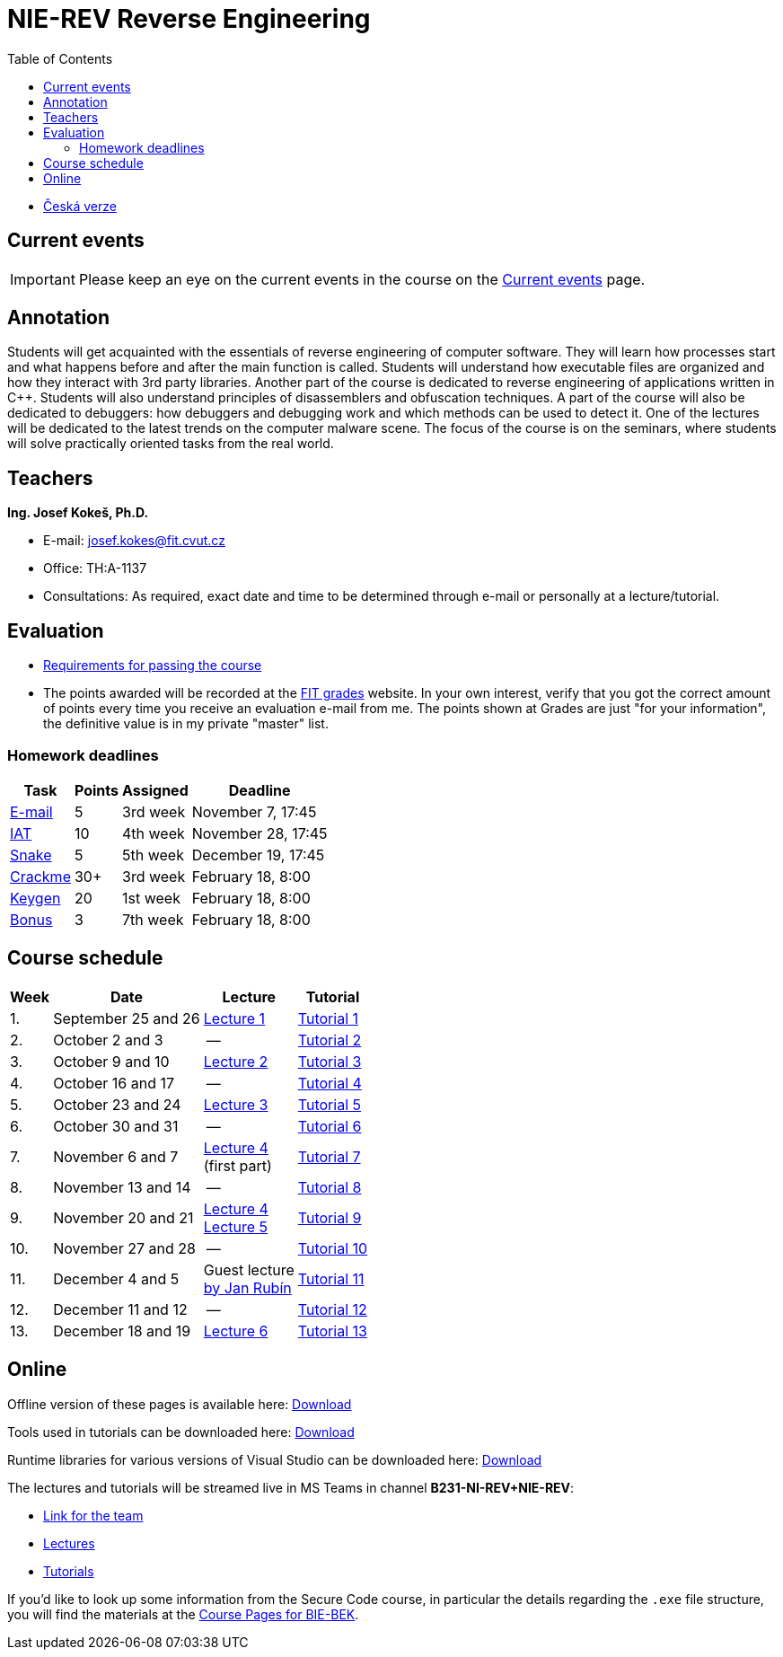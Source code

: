 ﻿
= NIE-REV Reverse Engineering
:toc:
:imagesdir: ../media
:lectdir: ../media/lectures
:labdir: ./labs

* xref:../index.adoc[Česká verze]

== Current events

[.noclear]
[IMPORTANT]
====
Please keep an eye on the current events in the course on the xref:current_info.adoc[Current events] page.
====

== Annotation

Students will get acquainted with the essentials of reverse engineering of computer software. They will learn how processes start and what happens before and after the main function is called. Students will understand how executable files are organized and how they interact with 3rd party libraries. Another part of the course is dedicated to reverse engineering of applications written in C++. Students will also understand principles of disassemblers and obfuscation techniques. A part of the course will also be dedicated to debuggers: how debuggers and debugging work and which methods can be used to detect it. One of the lectures will be dedicated to the latest trends on the computer malware scene. The focus of the course is on the seminars, where students will solve practically oriented tasks from the real world.

== Teachers

*Ing. Josef Kokeš, Ph.D.*

* E-mail: mailto:josef.kokes@fit.cvut.cz[josef.kokes@fit.cvut.cz]
* Office: TH:A-1137
* Consultations: As required, exact date and time to be determined through e-mail or personally at a lecture/tutorial.

== Evaluation

* xref:evaluation.adoc[Requirements for passing the course]
* The points awarded will be recorded at the link:https://grades.fit.cvut.cz[FIT grades] website. In your own interest, verify that you got the correct amount of points every time you receive an evaluation e-mail from me. The points shown at Grades are just "for your information", the definitive value is in my private "master" list.

=== Homework deadlines

[options="autowidth", cols=4*]
|====
<h| Task
<h| Points
<h| Assigned
<h| Deadline

| xref:homeworks/email.adoc[E-mail]
| 5
| 3rd week
| November 7, 17:45

| xref:homeworks/iat.adoc[IAT]
| 10
| 4th week
| November 28, 17:45

| xref:homeworks/snake.adoc[Snake]
| 5
| 5th week
| December 19, 17:45

| xref:projects/crackme.adoc[Crackme]
| 30+
| 3rd week
| February 18, 8:00

| xref:projects/keygen.adoc[Keygen]
| 20
| 1st week
| February 18, 8:00

| xref:labs/lab07.adoc[Bonus]
| 3
| 7th week
| February 18, 8:00
|====

== Course schedule

[options="autowidth", cols=4]
|====
<h| Week
<h| Date
<h| Lecture
<h| Tutorial

| 1.
| September 25 and 26
| link:{lectdir}/rev01en.pdf[Lecture 1]
| xref:{labdir}/lab01.adoc[Tutorial 1]

| 2.
| October 2 and 3
| --
| xref:{labdir}/lab02.adoc[Tutorial 2]

| 3.
| October 9 and 10
| link:{lectdir}/rev02en.pdf[Lecture 2]
| xref:{labdir}/lab03.adoc[Tutorial 3]

| 4.
| October 16 and 17
| --
| xref:{labdir}/lab04.adoc[Tutorial 4]

| 5.
| October 23 and 24
| link:{lectdir}/rev03en.pdf[Lecture 3]
| xref:{labdir}/lab05.adoc[Tutorial 5]

| 6.
| October 30 and 31
| --
| xref:{labdir}/lab06.adoc[Tutorial 6]

| 7.
| November 6 and 7
| link:{lectdir}/rev04en.pdf[Lecture 4] +
(first part)
| xref:{labdir}/lab07.adoc[Tutorial 7]

| 8.
| November 13 and 14
| --
| xref:{labdir}/lab08.adoc[Tutorial 8]

| 9.
| November 20 and 21
| link:{lectdir}/rev04en.pdf[Lecture 4] +
link:{lectdir}/rev05en.pdf[Lecture 5]
| xref:{labdir}/lab09.adoc[Tutorial 9]

| 10.
| November 27 and 28
| --
| xref:{labdir}/lab10.adoc[Tutorial 10]

| 11.
| December 4 and 5
| Guest lecture +
link:{lectdir}/rev08en.pdf[by Jan Rubín]
| xref:{labdir}/lab11.adoc[Tutorial 11]

| 12.
| December 11 and 12
| --
| xref:{labdir}/lab12.adoc[Tutorial 12]

| 13.
| December 18 and 19
| link:{lectdir}/rev06en.pdf[Lecture 6]
| xref:{labdir}/lab13.adoc[Tutorial 13]

|====

////
* *2019-12-02 (week 11)*:
** Ing. Jan Rubín from Avast will present a lecture on *malware analysis*.
** link:{imagesdir}/lectures/rev08en.pdf[Slides].
** link:{imagesdir}/itsaunixsystem.zip[Crackme to try out].
////

== Online

Offline version of these pages is available here: link:https://kib-files.fit.cvut.cz/mi-rev/offline.zip[Download]

Tools used in tutorials can be downloaded here: link:https://kib-files.fit.cvut.cz/mi-rev/tools/[Download]

Runtime libraries for various versions of Visual Studio can be downloaded here: link:https://kib-files.fit.cvut.cz/mi-rev/vcredist/[Download]

The lectures and tutorials will be streamed live in MS Teams in channel **B231-NI-REV+NIE-REV**:

* link:https://teams.microsoft.com/l/team/19%3aWOa1gsORhbp6Pw9QJLrIpPzC3KgUOHJxkzKYUKCsCVc1%40thread.tacv2/conversations?groupId=f34e63b1-c2c0-4954-a5c9-62e46fc8a03c&tenantId=f345c406-5268-43b0-b19f-5862fa6833f8[Link for the team]
* link:https://teams.microsoft.com/l/channel/19%3ac73c118eb67d462cbc4ac2944bbd3b86%40thread.tacv2/EN-Lectures?groupId=f34e63b1-c2c0-4954-a5c9-62e46fc8a03c&tenantId=f345c406-5268-43b0-b19f-5862fa6833f8[Lectures]
* link:https://teams.microsoft.com/l/channel/19%3a3bf6785f4543441ab144de8d45606c95%40thread.tacv2/EN-Tutorials?groupId=f34e63b1-c2c0-4954-a5c9-62e46fc8a03c&tenantId=f345c406-5268-43b0-b19f-5862fa6833f8[Tutorials]

If you'd like to look up some information from the Secure Code course, in particular the details regarding the `.exe` file structure, you will find the materials at the link:https://courses.fit.cvut.cz/BI-BEK/en/[Course Pages for BIE-BEK].
